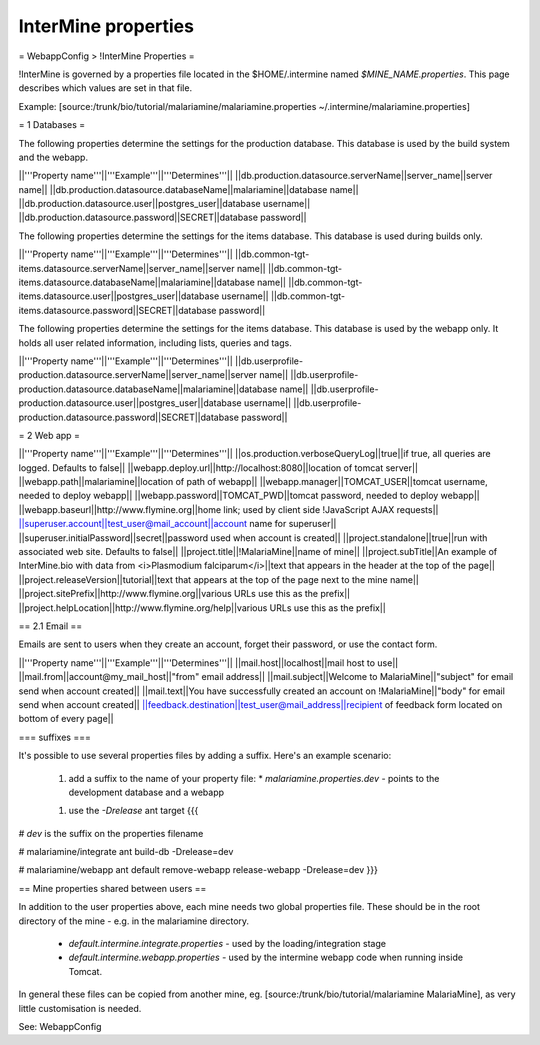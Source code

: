 InterMine properties
========================================================



= WebappConfig > !InterMine Properties =

!InterMine is governed by a properties file located in the $HOME/.intermine named `$MINE_NAME.properties`.  This page describes which values are set in that file.


Example: [source:/trunk/bio/tutorial/malariamine/malariamine.properties ~/.intermine/malariamine.properties]


= 1 Databases =

The following properties determine the settings for the production database.  This database is used by the build system and the webapp.

||'''Property name'''||'''Example'''||'''Determines'''||
||db.production.datasource.serverName||server_name||server name||
||db.production.datasource.databaseName||malariamine||database name||
||db.production.datasource.user||postgres_user||database username||
||db.production.datasource.password||SECRET||database password||

The following properties determine the settings for the items database.  This database is used during builds only.

||'''Property name'''||'''Example'''||'''Determines'''||
||db.common-tgt-items.datasource.serverName||server_name||server name||
||db.common-tgt-items.datasource.databaseName||malariamine||database name||
||db.common-tgt-items.datasource.user||postgres_user||database username||
||db.common-tgt-items.datasource.password||SECRET||database password||

The following properties determine the settings for the items database.  This database is used by the webapp only.  It holds all user related information, including lists, queries and tags.

||'''Property name'''||'''Example'''||'''Determines'''||
||db.userprofile-production.datasource.serverName||server_name||server name||
||db.userprofile-production.datasource.databaseName||malariamine||database name||
||db.userprofile-production.datasource.user||postgres_user||database username||
||db.userprofile-production.datasource.password||SECRET||database password||


= 2 Web app =


||'''Property name'''||'''Example'''||'''Determines'''||
||os.production.verboseQueryLog||true||if true, all queries are logged.  Defaults to false||
||webapp.deploy.url||http://localhost:8080||location of tomcat server||
||webapp.path||malariamine||location of path of webapp||
||webapp.manager||TOMCAT_USER||tomcat username, needed to deploy webapp||
||webapp.password||TOMCAT_PWD||tomcat password, needed to deploy webapp||
||webapp.baseurl||http://www.flymine.org||home link; used by client side !JavaScript AJAX requests||
||superuser.account||test_user@mail_account||account name for superuser||
||superuser.initialPassword||secret||password used when account is created||
||project.standalone||true||run with associated web site.  Defaults to false||
||project.title||!MalariaMine||name of mine||
||project.subTitle||An example of InterMine.bio with data from <i>Plasmodium falciparum</i>||text that appears in the header at the top of the page||
||project.releaseVersion||tutorial||text that appears at the top of the page next to the mine name||
||project.sitePrefix||http://www.flymine.org||various URLs use this as the prefix||
||project.helpLocation||http://www.flymine.org/help||various URLs use this as the prefix||


== 2.1 Email ==

Emails are sent to users when they create an account, forget their password, or use the contact form.

||'''Property name'''||'''Example'''||'''Determines'''||
||mail.host||localhost||mail host to use||
||mail.from||account@my_mail_host||"from" email address||
||mail.subject||Welcome to MalariaMine||"subject" for email send when account created||
||mail.text||You have successfully created an account on !MalariaMine||"body" for email send when account created||
||feedback.destination||test_user@mail_address||recipient of feedback form located on bottom of every page||

=== suffixes ===

It's possible to use several properties files by adding a suffix.  Here's an example scenario:

 1. add a suffix to the name of your property file:
    * `malariamine.properties.dev` - points to the development database and a webapp
 1. use the `-Drelease` ant target
    {{{
# `dev` is the suffix on the properties filename

# malariamine/integrate
ant build-db -Drelease=dev

# malariamine/webapp
ant default remove-webapp release-webapp -Drelease=dev
}}}


== Mine properties shared between users ==

In addition to the user properties above, each mine needs two global properties file.  These should be in the root directory of the mine - e.g. in the malariamine directory.

  * `default.intermine.integrate.properties` - used by the loading/integration stage
  * `default.intermine.webapp.properties` - used by the intermine webapp code when running inside Tomcat.

In general these files can be copied from another mine, eg. [source:/trunk/bio/tutorial/malariamine MalariaMine], as very little customisation is needed.  


See: WebappConfig